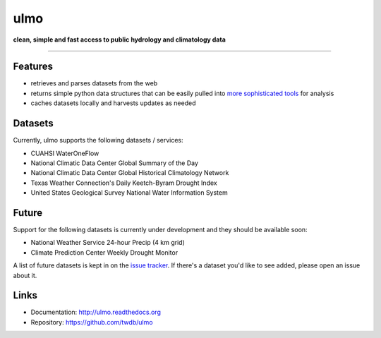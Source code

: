 ulmo
====

**clean, simple and fast access to public hydrology and climatology data**

-----------

.. image:: https://secure.travis-ci.org/twdb/ulmo.png?branch=master
        :target: https://travis-ci.org/twdb/ulmo


Features
--------

- retrieves and parses datasets from the web 
- returns simple python data structures that can be easily pulled into `more
  sophisticated tools`_ for analysis
- caches datasets locally and harvests updates as needed



Datasets
--------

Currently, ulmo supports the following datasets / services:

- CUAHSI WaterOneFlow
- National Climatic Data Center Global Summary of the Day
- National Climatic Data Center Global Historical Climatology Network
- Texas Weather Connection's Daily Keetch-Byram Drought Index
- United States Geological Survey National Water Information System 


Future
------

Support for the following datasets is currently under development and they
should be available soon:

- National Weather Service 24-hour Precip (4 km grid)
- Climate Prediction Center Weekly Drought Monitor



A list of future datasets is kept in on the `issue tracker`_. If there's a dataset
you'd like to see added, please open an issue about it.



Links
-----

* Documentation: http://ulmo.readthedocs.org
* Repository: https://github.com/twdb/ulmo


.. _more sophisticated tools: http://pandas.pydata.org
.. _issue tracker: https://github.com/twdb/ulmo/issues?labels=new+dataset&state=open 
